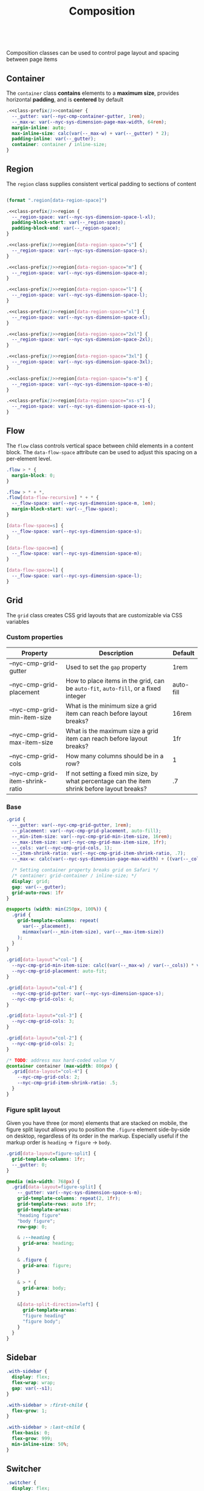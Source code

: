 #+title: Composition

#+name: class-prefix
: 

Composition classes can be used to control page layout and spacing
between page items

** Container

The =container= class *contains* elements to a *maximum size*, provides
horizontal *padding*, and is *centered* by default

#+BEGIN_SRC css :noweb-ref container :noweb yes
  .<<class-prefix()>>container {
    --_gutter: var(--nyc-cmp-container-gutter, 1rem);
    --_max-w: var(--nyc-sys-dimension-page-max-width, 64rem);
    margin-inline: auto;
    max-inline-size: calc(var(--_max-w) + var(--_gutter) * 2);
    padding-inline: var(--_gutter);
    container: container / inline-size;
  }
#+END_SRC

** Region

The =region= class supplies consistent vertical padding to sections of content

#+name: region-space
#+begin_src emacs-lisp

  (format ".region[data-region-space]")
#+end_src

#+BEGIN_SRC css :noweb-ref region :noweb yes
  .<<class-prefix()>>region {
    --_region-space: var(--nyc-sys-dimension-space-l-xl);
    padding-block-start: var(--_region-space);
    padding-block-end: var(--_region-space);
  }

  .<<class-prefix()>>region[data-region-space="s"] {
    --_region-space: var(--nyc-sys-dimension-space-s);
  }

  .<<class-prefix()>>region[data-region-space="m"] {
    --_region-space: var(--nyc-sys-dimension-space-m);
  }

  .<<class-prefix()>>region[data-region-space="l"] {
    --_region-space: var(--nyc-sys-dimension-space-l);
  }

  .<<class-prefix()>>region[data-region-space="xl"] {
    --_region-space: var(--nyc-sys-dimension-space-xl);
  }

  .<<class-prefix()>>region[data-region-space="2xl"] {
    --_region-space: var(--nyc-sys-dimension-space-2xl);
  }

  .<<class-prefix()>>region[data-region-space="3xl"] {
    --_region-space: var(--nyc-sys-dimension-space-3xl);
  }

  .<<class-prefix()>>region[data-region-space="s-m"] {
    --_region-space: var(--nyc-sys-dimension-space-s-m);
  }

  .<<class-prefix()>>region[data-region-space="xs-s"] {
    --_region-space: var(--nyc-sys-dimension-space-xs-s);
  }
#+END_SRC
** Flow

The =flow= class controls vertical space between child elements in a
content block. The =data-flow-space= attribute can be used to adjust
this spacing on a per-element level.

#+begin_src css :noweb-ref flow
   .flow > * {
     margin-block: 0;
   }

   .flow > * + *,
   .flow[data-flow-recursive] * + * {
     --_flow-space: var(--nyc-sys-dimension-space-m, 1em);
     margin-block-start: var(--_flow-space);
   }

   [data-flow-space=s] {
     --_flow-space: var(--nyc-sys-dimension-space-s);
   }

   [data-flow-space=m] {
     --_flow-space: var(--nyc-sys-dimension-space-m);
   }

   [data-flow-space=l] {
     --_flow-space: var(--nyc-sys-dimension-space-l);
   }
#+end_src

** Grid

The =grid= class creates CSS grid layouts that are customizable via CSS
variables

*** Custom properties

| Property                         | Description                                                                          | Default   |
|----------------------------------+--------------------------------------------------------------------------------------+-----------|
| --nyc-cmp-grid-gutter            | Used to set the =gap= property                                                         | 1rem      |
| --nyc-cmp-grid-placement         | How to place items in the grid, can be ~auto-fit~, ~auto-fill~, or a fixed integer       | auto-fill |
| --nyc-cmp-grid-min-item-size     | What is the minimum size a grid item can reach before layout breaks?                 | 16rem     |
| --nyc-cmp-grid-max-item-size     | What is the maximum size a grid item can reach before layout breaks?                 | 1fr       |
| --nyc-cmp-grid-cols              | How many columns should be in a row?                                                 | 1         |
| --nyc-cmp-grid-item-shrink-ratio | If not setting a fixed min size, by what percentage can the item shrink before layout breaks? | .7        |

*** Base

#+BEGIN_SRC css :noweb-ref grid
  .grid {
    --_gutter: var(--nyc-cmp-grid-gutter, 1rem);
    --_placement: var(--nyc-cmp-grid-placement, auto-fill);
    --_min-item-size: var(--nyc-cmp-grid-min-item-size, 16rem);
    --_max-item-size: var(--nyc-cmp-grid-max-item-size, 1fr);
    --_cols: var(--nyc-cmp-grid-cols, 1);
    --_item-shrink-ratio: var(--nyc-cmp-grid-item-shrink-ratio, .7);
    --_max-w: calc(var(--nyc-sys-dimension-page-max-width) + ((var(--_cols) - 1) * var(--_gutter)));

    /* Setting container property breaks grid on Safari */
    /* container: grid-container / inline-size; */
    display: grid;
    gap: var(--_gutter);
    grid-auto-rows: 1fr
  }

  @supports (width: min(250px, 100%)) {
    .grid {
      grid-template-columns: repeat(
        var(--_placement),
        minmax(var(--_min-item-size), var(--_max-item-size))
      );
    }
  }

  .grid[data-layout^="col-"] {
    --nyc-cmp-grid-min-item-size: calc((var(--_max-w) / var(--_cols)) * var(--_item-shrink-ratio));
    --nyc-cmp-grid-placement: auto-fit;
  }

  .grid[data-layout="col-4"] {
    --nyc-cmp-grid-gutter: var(--nyc-sys-dimension-space-s);
    --nyc-cmp-grid-cols: 4;
  }

  .grid[data-layout="col-3"] {
    --nyc-cmp-grid-cols: 3;
  }

  .grid[data-layout="col-2"] {
    --nyc-cmp-grid-cols: 2;
  }

  /* TODO: address max hard-coded value */
  @container container (max-width: 806px) {
    .grid[data-layout="col-4"] {
      --nyc-cmp-grid-cols: 2;
      --nyc-cmp-grid-item-shrink-ratio: .5;
    }
  }
#+END_SRC

*** Figure split layout

Given you have three (or more) elements that are stacked on mobile,
the figure split layout allows you to position the =.figure= element
side-by-side on desktop, regardless of its order in the
markup. Especially useful if the markup order is =heading= -> =figure= ->
=body=.

#+begin_src css :noweb-ref grid
  .grid[data-layout=figure-split] {
    grid-template-columns: 1fr;
    --_gutter: 0;
  }

  @media (min-width: 768px) {
    .grid[data-layout=figure-split] {
      --_gutter: var(--nyc-sys-dimension-space-s-m);
      grid-template-columns: repeat(2, 1fr);
      grid-template-rows: auto 1fr;
      grid-template-areas:
      "heading figure"
      "body figure";
      row-gap: 0;

      & :--heading {
        grid-area: heading;
      }

      & .figure {
        grid-area: figure;
      }

      & > * {
        grid-area: body;
      }

      &[data-split-direction=left] {
        grid-template-areas:
        "figure heading"
        "figure body";
      }
    }
  }
#+end_src

** Sidebar

#+BEGIN_SRC css :noweb-ref sidebar
  .with-sidebar {
    display: flex;
    flex-wrap: wrap;
    gap: var(--s1);
  }

  .with-sidebar > :first-child {
    flex-grow: 1;
  }

  .with-sidebar > :last-child {
    flex-basis: 0;
    flex-grow: 999;
    min-inline-size: 50%;
  }
#+END_SRC

** Switcher

#+begin_src css :noweb-ref switcher
  .switcher {
    display: flex;
    flex-wrap: wrap;
    gap: var(--nyc-sys-dimension-space-s-m);
    container: switcher / inline-size;
  }

  .switcher > * {
    flex-grow: 1;
    flex-basis: calc(( 40rem - 100%) * 999);
  }

  .switcher > :nth-last-child(n+ 4),
  .switcher > :nth-last-child(n+ 4) ~ * {
    flex-basis: 100%;
  }

  .switcher[data-layout="col-1-3-2"] {
    & > :nth-child(2) {
      order: 3;
    }

    & > :nth-child(3) {
      flex-grow: 2;
    }
  }

  @container switcher (max-width: 40rem) {
    .switchert[data-layout="col-1-3-2"] {
      & > :nth-child(2) {
        order: initial;
      }
    }
  }
#+end_src

** Appendix :noexport:

#+BEGIN_SRC css :tangle src/index.css :noweb yes
  /* Composition classes */

  /* Container */
  <<container>>

  /* Region */
  <<region>>

  /* Flow */
  <<flow>>

  /* Grid */
  <<grid>>

  /* Sidebar */
  <<sidebar>>

  /* Switcher */
  <<switcher>>
#+END_SRC
